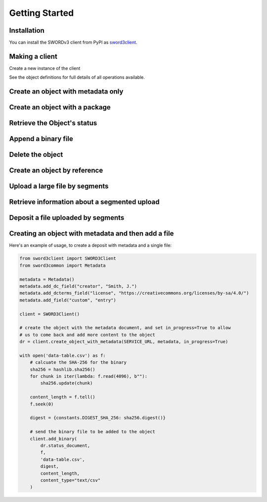 Getting Started
===============

Installation
------------

You can install the SWORDv3 client from PyPI as `sword3client
<https://pypi.org/project/sword3client/>`_.

Making a client
---------------

Create a new instance of the client

.. code:: python
    from sword3client import SWORD3Client
    client = SWORD3Client()

See the object definitions for full details of all operations available.


Create an object with metadata only
-----------------------------------

.. code:: python
    from sword3common import Metadata
    from sword3client import SWORD3Client
    client = SWORD3Client()

    SERVICE = "http://example.com/service-document"
    metadata = Metadata()
    metadata.add_dc_field("creator", "Test")
    response = client.create_object_with_metadata(SERVICE, metadata)


Create an object with a package
-------------------------------

.. code:: python
    from sword3common import constants
    from sword3client import SWORD3Client
    client = SWORD3Client()

    package_path = "/path/to/file.zip"
    digest = {constants.DIGEST_SHA_256: "digest...."}
    SERVICE = "http://example.com/service-document"
    with open(package_path, "rb") as stream:
        response = client.create_object_with_package(
                    SERVICE,
                    stream,
                    "test.zip",
                    digest,
                    content_type="application/zip",
                    packaging=constants.PACKAGE_SWORDBAGIT,
                )


Retrieve the Object's status
----------------------------

.. code:: python
    from sword3client import SWORD3Client
    client = SWORD3Client()

    OBJ_URL = "http://example.com/object/1"
    status = client.get_object(OBJ_URL)


Append a binary file
--------------------

.. code:: python
    from sword3client import SWORD3Client
    client = SWORD3Client()

    OBJ_URL = "http://example.com/object/1"
    file_path = "/path/to/binary.bin"
    digest = {sword3common.constants.DIGEST_SHA_256: "digest...."}
    with open(file_path, "rb") as stream:
        response = client.add_binary(OBJ_URL, stream, "test.bin", digest)


Delete the object
-----------------

.. code:: python
    from sword3client import SWORD3Client
    client = SWORD3Client()

    OBJ_URL = "http://example.com/object/1"
    response = client.delete_object(OBJ_URL)


Create an object by reference
-----------------------------

.. code:: python
    from sword3common import ByReference
    from sword3client import SWORD3Client
    client = SWORD3Client()

    SERVICE = "http://example.com/service-document"

    br = ByReference()
    br.add_file("http://example.com/file.pdf",
            "file.pdf",
            "application/pdf",
            True)

    response = client.create_object_by_reference(SERVICE, br)

Upload a large file by segments
-------------------------------

.. code:: python
    from io import BytesIO
    from sword3common import constants
    from sword3client import SWORD3Client
    client = SWORD3Client()

    SERVICE = "http://example.com/service-document"
    FILE_SIZE = 1000000
    SEGMENT_COUNT = 10
    SEGMENT_SIZE = 100000
    DIGEST = {constants.DIGEST_SHA_256: "digest...."}
    LARGE_FILE = "/path/to/large/file.zip"

    # get the service document, which tells us important details on segmented uploads
    service_document = client.get_service(SERVICE)

    # initialise the upload, to get a temporary url
    resp = client.initialise_segmented_upload(
        service_document,
        assembled_size=FILE_SIZE,
        segment_count=SEGMENT_COUNT,
        segment_size=SEGMENT_SIZE,
        digest=DIGEST
    )
    temporary_url = resp.location

    # send each segment to the temporary url
    with open(LARGE_FILE, "rb") as f:
        for i in range(SEGMENT_COUNT):
            segment = f.read(SEGMENT_SIZE)
            stream = BytesIO(segment)
            segment_response = client.upload_file_segment(temporary_url, stream, i)

Retrieve information about a segmented upload
---------------------------------------------

.. code:: python
    from sword3client import SWORD3Client
    client = SWORD3Client()

    # Temporary URL obtained from initialisation of segmented upload step (see above)
    TEMPORARY_URL = "http://example.com/temporary_url"

    upload_status = client.segmented_upload_status(TEMPORARY_URL)

    print(upload_status.received)
    print(upload_status.expecting)
    print(upload_status.size)
    print(upload_status.segment_size)


Deposit a file uploaded by segments
-----------------------------------

.. code:: python
    from sword3client import SWORD3Client
    client = SWORD3Client()

    SERVICE = "http://example.com/service-document"

    # Temporary URL obtained from initialisation of segmented upload step (see above)
    TEMPORARY_URL = "http://example.com/temporary_url"

    resp = client.create_object_with_temporary_file(SERVICE,
                                                TEMPORARY_URL,
                                                "test.zip",
                                                "application/zip")


Creating an object with metadata and then add a file
----------------------------------------------------

Here's an example of usage, to create a deposit with metadata and a single file:

.. code:: python

    from sword3client import SWORD3Client
    from sword3common import Metadata

    metadata = Metadata()
    metadata.add_dc_field("creator", "Smith, J.")
    metadata.add_dcterms_field("license", "https://creativecommons.org/licenses/by-sa/4.0/")
    metadata.add_field("custom", "entry")

    client = SWORD3Client()

    # create the object with the metadata document, and set in_progress=True to allow
    # us to come back and add more content to the object
    dr = client.create_object_with_metadata(SERVICE_URL, metadata, in_progress=True)

    with open('data-table.csv') as f:
        # calcuate the SHA-256 for the binary
        sha256 = hashlib.sha256()
        for chunk in iter(lambda: f.read(4096), b""):
            sha256.update(chunk)

        content_length = f.tell()
        f.seek(0)

        digest = {constants.DIGEST_SHA_256: sha256.digest()}

        # send the binary file to be added to the object
        client.add_binary(
            dr.status_document,
            f,
            'data-table.csv',
            digest,
            content_length,
            content_type="text/csv"
        )

